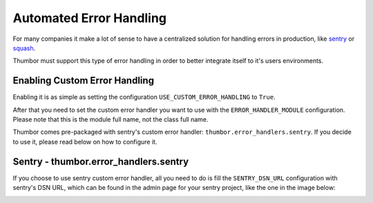 Automated Error Handling
========================

For many companies it make a lot of sense to have a centralized solution
for handling errors in production, like
`sentry <https://github.com/getsentry/sentry>`__ or
`squash <http://squash.io>`__.

Thumbor must support this type of error handling in order to better
integrate itself to it's users environments.

Enabling Custom Error Handling
------------------------------

Enabling it is as simple as setting the configuration
``USE_CUSTOM_ERROR_HANDLING`` to ``True``.

After that you need to set the custom error handler you want to use with
the ``ERROR_HANDLER_MODULE`` configuration. Please note that this is the
module full name, not the class full name.

Thumbor comes pre-packaged with sentry's custom error handler:
``thumbor.error_handlers.sentry``. If you decide to use it, please read
below on how to configure it.

Sentry - thumbor.error\_handlers.sentry
---------------------------------------

If you choose to use sentry custom error handler, all you need to do is
fill the ``SENTRY_DSN_URL`` configuration with sentry's DSN URL, which
can be found in the admin page for your sentry project, like the one in
the image below:

.. image:: images/thumbor-sentry-get-dsn.png
    :alt: In Sentry, go to your project admin page, click Python.
